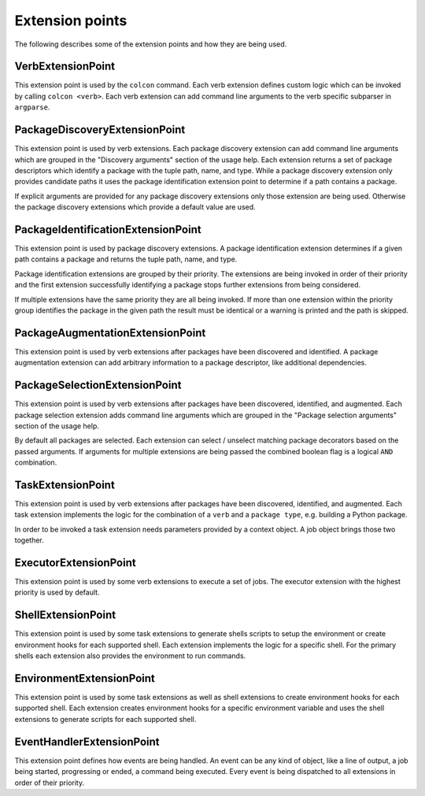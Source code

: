 Extension points
================

The following describes some of the extension points and how they are being used.

VerbExtensionPoint
------------------

This extension point is used by the ``colcon`` command.
Each verb extension defines custom logic which can be invoked by calling ``colcon <verb>``.
Each verb extension can add command line arguments to the verb specific subparser in ``argparse``.

PackageDiscoveryExtensionPoint
------------------------------

This extension point is used by verb extensions.
Each package discovery extension can add command line arguments which are grouped in the "Discovery arguments" section of the usage help.
Each extension returns a set of package descriptors which identify a package with the tuple path, name, and type.
While a package discovery extension only provides candidate paths it uses the package identification extension point to determine if a path contains a package.

If explicit arguments are provided for any package discovery extensions only those extension are being used.
Otherwise the package discovery extensions which provide a default value are used.

PackageIdentificationExtensionPoint
-----------------------------------

This extension point is used by package discovery extensions.
A package identification extension determines if a given path contains a package and returns the tuple path, name, and type.

Package identification extensions are grouped by their priority.
The extensions are being invoked in order of their priority and the first extension successfully identifying a package stops further extensions from being considered.

If multiple extensions have the same priority they are all being invoked.
If more than one extension within the priority group identifies the package in the given path the result must be identical or a warning is printed and the path is skipped.

PackageAugmentationExtensionPoint
---------------------------------

This extension point is used by verb extensions after packages have been discovered and identified.
A package augmentation extension can add arbitrary information to a package descriptor, like additional dependencies.

PackageSelectionExtensionPoint
------------------------------

This extension point is used by verb extensions after packages have been discovered, identified, and augmented.
Each package selection extension adds command line arguments which are grouped in the "Package selection arguments" section of the usage help.

By default all packages are selected.
Each extension can select / unselect matching package decorators based on the passed arguments.
If arguments for multiple extensions are being passed the combined boolean flag is a logical ``AND`` combination.

TaskExtensionPoint
------------------

This extension point is used by verb extensions after packages have been discovered, identified, and augmented.
Each task extension implements the logic for the combination of a ``verb`` and a ``package type``, e.g. building a Python package.

In order to be invoked a task extension needs parameters provided by a context object.
A job object brings those two together.

ExecutorExtensionPoint
----------------------

This extension point is used by some verb extensions to execute a set of jobs.
The executor extension with the highest priority is used by default.

ShellExtensionPoint
-------------------

This extension point is used by some task extensions to generate shells scripts to setup the environment or create environment hooks for each supported shell.
Each extension implements the logic for a specific shell.
For the primary shells each extension also provides the environment to run commands.

EnvironmentExtensionPoint
-------------------------

This extension point is used by some task extensions as well as shell extensions to create environment hooks for each supported shell.
Each extension creates environment hooks for a specific environment variable and uses the shell extensions to generate scripts for each supported shell.

EventHandlerExtensionPoint
--------------------------

This extension point defines how events are being handled.
An event can be any kind of object, like a line of output, a job being started, progressing or ended, a command being executed.
Every event is being dispatched to all extensions in order of their priority.
